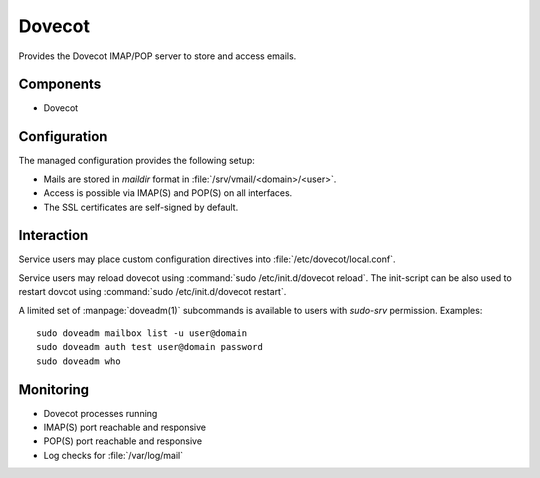 .. _dovecot:

Dovecot
=======

Provides the Dovecot IMAP/POP server to store and access emails.


Components
----------

* Dovecot


Configuration
-------------

The managed configuration provides the following setup:

* Mails are stored in *maildir* format in :file:`/srv/vmail/<domain>/<user>`.
* Access is possible via IMAP(S) and POP(S) on all interfaces.
* The SSL certificates are self-signed by default.


Interaction
-----------

Service users may place custom configuration directives into
:file:`/etc/dovecot/local.conf`.

Service users may reload dovecot using :command:`sudo /etc/init.d/dovecot
reload`. The init-script can be also used to restart dovcot using
:command:`sudo /etc/init.d/dovecot restart`.

A limited set of :manpage:`doveadm(1)` subcommands is available to users with
`sudo-srv` permission. Examples::

   sudo doveadm mailbox list -u user@domain
   sudo doveadm auth test user@domain password
   sudo doveadm who

Monitoring
----------

* Dovecot processes running
* IMAP(S) port reachable and responsive
* POP(S) port reachable and responsive
* Log checks for :file:`/var/log/mail`


.. vim: set spell spelllang=en:
